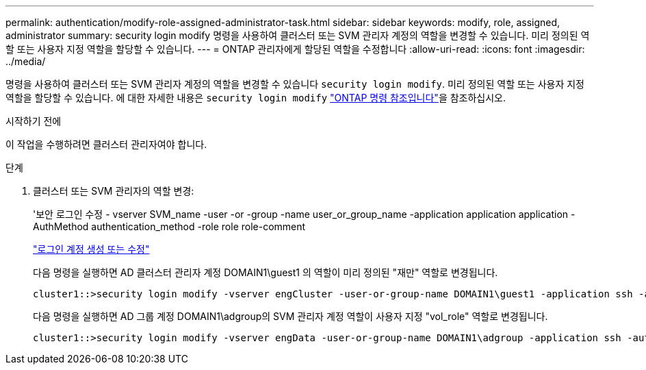 ---
permalink: authentication/modify-role-assigned-administrator-task.html 
sidebar: sidebar 
keywords: modify, role, assigned, administrator 
summary: security login modify 명령을 사용하여 클러스터 또는 SVM 관리자 계정의 역할을 변경할 수 있습니다. 미리 정의된 역할 또는 사용자 지정 역할을 할당할 수 있습니다. 
---
= ONTAP 관리자에게 할당된 역할을 수정합니다
:allow-uri-read: 
:icons: font
:imagesdir: ../media/


[role="lead"]
명령을 사용하여 클러스터 또는 SVM 관리자 계정의 역할을 변경할 수 있습니다 `security login modify`. 미리 정의된 역할 또는 사용자 지정 역할을 할당할 수 있습니다. 에 대한 자세한 내용은 `security login modify` link:https://docs.netapp.com/us-en/ontap-cli/security-login-modify.html["ONTAP 명령 참조입니다"^]을 참조하십시오.

.시작하기 전에
이 작업을 수행하려면 클러스터 관리자여야 합니다.

.단계
. 클러스터 또는 SVM 관리자의 역할 변경:
+
'보안 로그인 수정 - vserver SVM_name -user -or -group -name user_or_group_name -application application application -AuthMethod authentication_method -role role role-comment

+
link:config-worksheets-reference.html["로그인 계정 생성 또는 수정"]

+
다음 명령을 실행하면 AD 클러스터 관리자 계정 DOMAIN1\guest1 의 역할이 미리 정의된 "재만" 역할로 변경됩니다.

+
[listing]
----
cluster1::>security login modify -vserver engCluster -user-or-group-name DOMAIN1\guest1 -application ssh -authmethod domain -role readonly
----
+
다음 명령을 실행하면 AD 그룹 계정 DOMAIN1\adgroup의 SVM 관리자 계정 역할이 사용자 지정 "vol_role" 역할로 변경됩니다.

+
[listing]
----
cluster1::>security login modify -vserver engData -user-or-group-name DOMAIN1\adgroup -application ssh -authmethod domain -role vol_role
----

